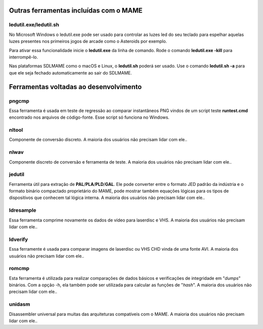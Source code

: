 .. raw:: latex

	\clearpage


.. _mame-othertools:

Outras ferramentas incluídas com o MAME
=======================================


ledutil.exe/ledutil.sh
----------------------

No Microsoft Windows o ledutil.exe pode ser usado para controlar as luzes
led do seu teclado para espelhar aquelas luzes presentes nos primeiros
jogos de arcade como o Asteroids por exemplo.

Para ativar essa funcionalidade inicie o **ledutil.exe** da linha de
comando. Rode o comando **ledutil.exe -kill** para interrompê-lo.

Nas plataformas SDLMAME como o macOS e Linux, o **ledutil.sh** poderá
ser usado. Use o comando **ledutil.sh -a** para que ele seja fechado
automaticamente ao sair do SDLMAME.


.. _mame-othertools-dev:

Ferramentas voltadas ao desenvolvimento 
=======================================


.. _mame-othertools-pngcmp:

pngcmp
------

Essa ferramenta é usada em teste de regressão ao comparar instantâneos
PNG vindos de um script teste **runtest.cmd** encontrado nos arquivos de
código-fonte. Esse script só funciona no Windows.


.. _mame-othertools-nltool:

nltool
------

Componente de conversão discreto. |amado|.


.. _mame-othertools-nlwav:

nlwav
-----

Componente discreto de conversão e ferramenta de teste. |amado|.


.. _mame-othertools-jedutil:

jedutil
-------

Ferramenta útil para extração de **PAL**/**PLA**/**PLD**/**GAL**.
Ele pode converter entre o formato JED padrão da indústria e o formato
binário compactado proprietário do MAME, pode mostrar também equações
lógicas para os tipos de dispositivos que conhecem tal lógica interna.
|amado|.


.. _mame-othertools-ldresample:

ldresample
----------

Essa ferramenta comprime novamente os dados de vídeo para laserdisc e
VHS. |amado|.


.. _mame-othertools-ldverify:

ldverify
--------

Essa ferramente é usada para comparar imagens de laserdisc ou VHS CHD
vinda de uma fonte AVI. |amado|.


.. _mame-othertools-romcmp:

romcmp
------

Esta ferramenta é utilizada para realizar comparações de dados básicos e
verificações de integridade em "*dumps*" binários. Com a opção -h, ela
também pode ser utilizada para calcular as funções de "*hash*".
|amado|.


.. _mame-othertools-unidasm:

unidasm
-------

Disassembler universal para muitas das arquiteturas compatíveis com o
MAME. |amado|.


.. |amado| replace:: A maioria dos usuários não precisam lidar com ele.
